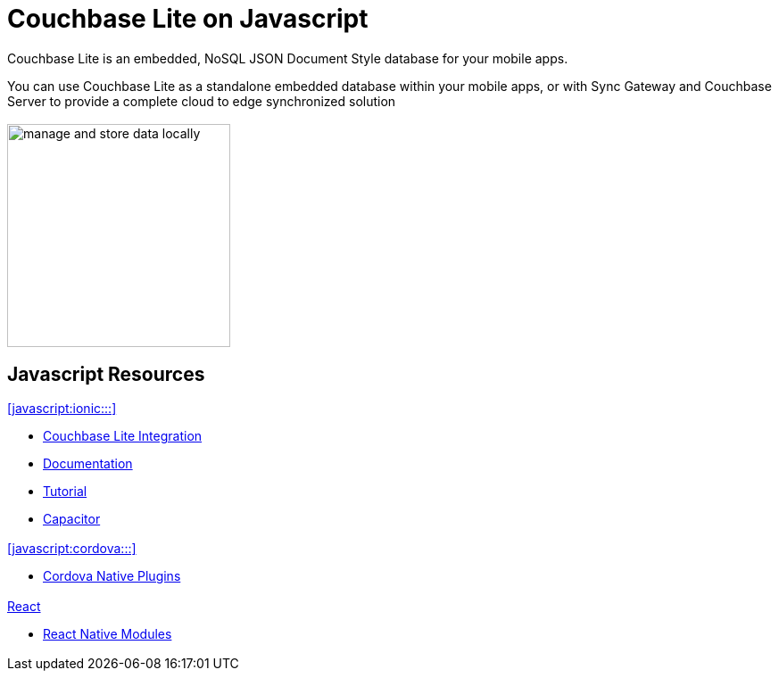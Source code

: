 :docname: quickstart
:page-module: javascript
:page-relative-src-path: quickstart.adoc
:page-origin-url: https://github.com/couchbase/docs-couchbase-lite.git
:page-origin-start-path:
:page-origin-refname: antora-assembler-simplification
:page-origin-reftype: branch
:page-origin-refhash: (worktree)
:page-role: tiles, -toc
:page-layout: landing-page-core-concept

= Couchbase Lite on Javascript

++++
<div class="card-row">
++++

[.column]
== {empty}
[.content]
Couchbase Lite is an embedded, NoSQL JSON Document Style database for your mobile apps.

You can use Couchbase Lite as a standalone embedded database within your mobile apps, or with Sync Gateway and Couchbase Server to provide a complete cloud to edge synchronized solution
[.column]
== {empty}
[.media-left]
image::couchbase-lite/current/_images/manage-and-store-data-locally.svg[,250]
++++
</div>
++++
== Javascript Resources
++++
<div class="card-row three-column-row">
++++

[.column]
=== {empty}
[.content]
.<<javascript:ionic:::>>

// include::ionic.adoc[tag="summary"]

* https://ionic.io/integrations/couchbase-lite[Couchbase{nbsp}Lite{nbsp}Integration]

* https://ionic.io/docs/couchbase-lite[Documentation]

* https://ionic.io/docs/couchbase-lite/tutorials/hotel-search[Tutorial]

* https://capacitorjs.com/docs/plugins[Capacitor]

[.column]
=== {empty}
[.content]
.<<javascript:cordova:::>>

// include::cordova.adoc[tag="summary"]

* https://cordova.apache.org/docs/en/10.x/guide/hybrid/plugins/index.html[Cordova{nbsp}Native{nbsp}Plugins]

[.column]
=== {empty}
[.content]
.<<javascript:react:::,React>>

// include::react.adoc[tag="summary"]

* https://reactnative.dev/docs/native-modules-intro[React{nbsp}Native{nbsp}Modules]


[.column]
=== {empty}
[.content]
.Key Concepts

[.column]
=== {empty}
[.content]
.Product Notes

[.column]
=== {empty}
[.content]

// .Tutorials
// * ...
// * ...
// * ...

++++
</div>
++++

// END -- inclusion -- quickstart-skeleton.adoc -- landing page for Couchbase Lite on 'xxxx'







// DO NOT EDIT OR REMOVE
// include::{root-partials}block-related-content-p2psync.adoc[]
// DO NOT EDIT OR REMOVE


